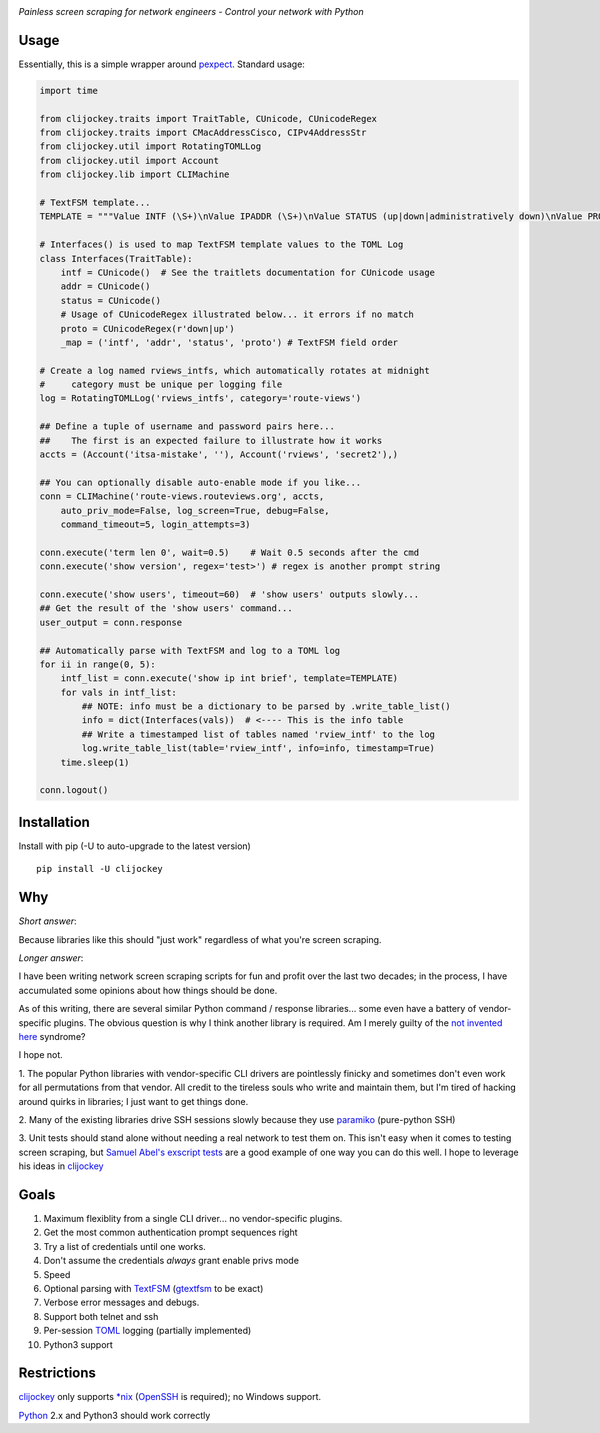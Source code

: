 .. image:: https://img.shields.io/pypi/v/clijockey.svg
      :target: https://pypi.python.org/pypi/clijockey/
      :alt: Version

.. image:: https://img.shields.io/badge/License-Apache%202.0-blue.svg
      :target: https://opensource.org/licenses/Apache-2.0
      :alt: License


*Painless screen scraping for network engineers - Control your network with Python*

Usage
-----

Essentially, this is a simple wrapper around pexpect_. Standard usage:

.. code:: python

    import time

    from clijockey.traits import TraitTable, CUnicode, CUnicodeRegex
    from clijockey.traits import CMacAddressCisco, CIPv4AddressStr
    from clijockey.util import RotatingTOMLLog
    from clijockey.util import Account
    from clijockey.lib import CLIMachine

    # TextFSM template...
    TEMPLATE = """Value INTF (\S+)\nValue IPADDR (\S+)\nValue STATUS (up|down|administratively down)\nValue PROTO (up|down)\n\nStart\n  ^${INTF}\s+${IPADDR}\s+\w+\s+\w+\s+${STATUS}\s+${PROTO} -> Record"""

    # Interfaces() is used to map TextFSM template values to the TOML Log
    class Interfaces(TraitTable):
        intf = CUnicode()  # See the traitlets documentation for CUnicode usage
        addr = CUnicode()
        status = CUnicode()
        # Usage of CUnicodeRegex illustrated below... it errors if no match
        proto = CUnicodeRegex(r'down|up')
        _map = ('intf', 'addr', 'status', 'proto') # TextFSM field order

    # Create a log named rviews_intfs, which automatically rotates at midnight
    #     category must be unique per logging file
    log = RotatingTOMLLog('rviews_intfs', category='route-views')

    ## Define a tuple of username and password pairs here...
    ##    The first is an expected failure to illustrate how it works
    accts = (Account('itsa-mistake', ''), Account('rviews', 'secret2'),)

    ## You can optionally disable auto-enable mode if you like...
    conn = CLIMachine('route-views.routeviews.org', accts,
        auto_priv_mode=False, log_screen=True, debug=False, 
        command_timeout=5, login_attempts=3)

    conn.execute('term len 0', wait=0.5)    # Wait 0.5 seconds after the cmd
    conn.execute('show version', regex='test>') # regex is another prompt string

    conn.execute('show users', timeout=60)  # 'show users' outputs slowly...
    ## Get the result of the 'show users' command...
    user_output = conn.response

    ## Automatically parse with TextFSM and log to a TOML log
    for ii in range(0, 5):
        intf_list = conn.execute('show ip int brief', template=TEMPLATE)
        for vals in intf_list:
            ## NOTE: info must be a dictionary to be parsed by .write_table_list()
            info = dict(Interfaces(vals))  # <---- This is the info table
            ## Write a timestamped list of tables named 'rview_intf' to the log
            log.write_table_list(table='rview_intf', info=info, timestamp=True)
        time.sleep(1)

    conn.logout()


Installation
------------

Install with pip (-U to auto-upgrade to the latest version) ::

    pip install -U clijockey

Why
---

*Short answer*: 

Because libraries like this should "just work" regardless of what you're screen scraping.

*Longer answer*:

I have been writing network screen scraping scripts for fun and profit over the
last two decades; in the process, I have accumulated some opinions about how 
things should be done.

As of this writing, there are several similar Python command / response 
libraries... some even have a battery of vendor-specific plugins.  The obvious 
question is why I think another library is required.  Am I merely guilty of the
`not invented here`_ syndrome?

I hope not.

1.  The popular Python libraries with vendor-specific CLI drivers are 
pointlessly finicky and sometimes don't even work for all permutations from 
that vendor.  All credit to the tireless souls who write and maintain them, but
I'm tired of hacking around quirks in libraries; I just want to get things done.

2.  Many of the existing libraries drive SSH sessions slowly because they use 
paramiko_ (pure-python SSH)

3.  Unit tests should stand alone without needing a real network to test them
on.  This isn't easy when it comes to testing screen scraping, but 
`Samuel Abel's`_ `exscript tests`_ are a good example of one way you can do 
this well.  I hope to leverage his ideas in clijockey_

Goals
-----

1.  Maximum flexiblity from a single CLI driver... no vendor-specific plugins.
2.  Get the most common authentication prompt sequences right
3.  Try a list of credentials until one works.
4.  Don't assume the credentials *always* grant enable privs mode
5.  Speed
6.  Optional parsing with TextFSM_ (gtextfsm_ to be exact)
7.  Verbose error messages and debugs.
8.  Support both telnet and ssh
9.  Per-session TOML_ logging (partially implemented)
10. Python3 support

Restrictions
------------

clijockey_ only supports `\*nix`_ (OpenSSH_ is required); no Windows support.

Python_ 2.x and Python3 should work correctly


.. _pexpect: http://https://pexpect.readthedocs.io/en/stable/

.. _`not invented here`: http://dilbert.com/strip/2014-08-12

.. _`Samuel Abel's`: https://github.com/knipknap

.. _`exscript tests`: https://github.com/knipknap/exscript/tree/master/tests

.. _`clijockey`: https://github.com/mpenning/clijockey/

.. _Python: https://python.org/

.. _paramiko: http://www.paramiko.org/

.. _TextFSM: https://github.com/google/textfsm

.. _gtextfsm: https://pypi.python.org/pypi/gtextfsm

.. _OpenSSH: https://www.openssh.com/

.. _`\*nix`: https://en.wikipedia.org/wiki/Unix-like

.. _TOML: https://github.com/toml-lang/toml

